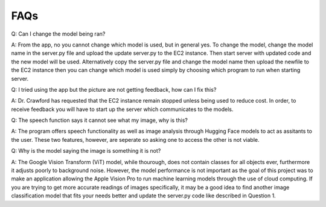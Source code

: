 FAQs
=======================

Q: Can I change the model being ran?

A: From the app, no you cannot change which model is used, but in general yes. To change the model, change the model name in the server.py file and upload the update server.py to the EC2 instance. Then start server with updated code and the new model will be used. Alternatively copy the server.py file and change the model name then upload the newfile to the EC2 instance then you can change which model is used simply by choosing which program to run when starting server.


Q: I tried using the app but the picture are not getting feedback, how can I fix this?

A: Dr. Crawford has requested that the EC2 instance remain stopped unless being used to reduce cost. In order, to receive feedback you will have to start up the server which communicates to the models.


Q: The speech function says it cannot see what my image, why is this?

A: The program offers speech functionality as well as image analysis through Hugging Face models to act as assitants to the user. These two features, however, are seperate so asking one to access the other is not viable. 

Q: Why is the model saying the image is something it is not?

A: The Google Vision Transform (ViT) model, while thourough, does not contain classes for all objects ever, furthermore it adjusts poorly to background noise. However, the model performance is not important as the goal of this project was to make an application allowing the Apple Vision Pro to run machine learning models through the use of cloud computing. If you are trying to get more accurate readings of images specifically, it may be a good idea to find another image classification model that fits your needs better and update the server.py code like described in Question 1.
